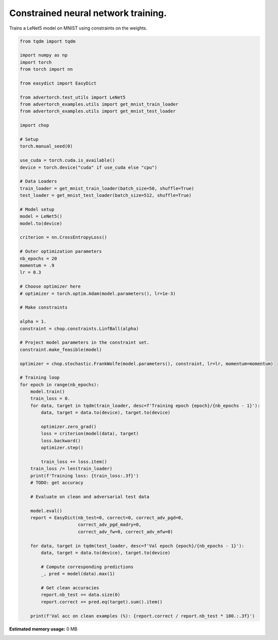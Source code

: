 .. only:: html

    .. note::
        :class: sphx-glr-download-link-note

        Click :ref:`here <sphx_glr_download_auto_examples_training_constrained_net_on_mnist.py>`     to download the full example code
    .. rst-class:: sphx-glr-example-title

    .. _sphx_glr_auto_examples_training_constrained_net_on_mnist.py:


Constrained neural network training.
======================================
Trains a LeNet5 model on MNIST using constraints on the weights.


.. code-block:: default

    from tqdm import tqdm

    import numpy as np
    import torch
    from torch import nn

    from easydict import EasyDict

    from advertorch.test_utils import LeNet5
    from advertorch_examples.utils import get_mnist_train_loader
    from advertorch_examples.utils import get_mnist_test_loader

    import chop

    # Setup
    torch.manual_seed(0)

    use_cuda = torch.cuda.is_available()
    device = torch.device("cuda" if use_cuda else "cpu")

    # Data Loaders
    train_loader = get_mnist_train_loader(batch_size=50, shuffle=True)
    test_loader = get_mnist_test_loader(batch_size=512, shuffle=True)

    # Model setup
    model = LeNet5()
    model.to(device)

    criterion = nn.CrossEntropyLoss()

    # Outer optimization parameters
    nb_epochs = 20
    momentum = .9
    lr = 0.3

    # Choose optimizer here
    # optimizer = torch.optim.Adam(model.parameters(), lr=1e-3)

    # Make constraints

    alpha = 1.
    constraint = chop.constraints.LinfBall(alpha)

    # Project model parameters in the constraint set.
    constraint.make_feasible(model)

    optimizer = chop.stochastic.FrankWolfe(model.parameters(), constraint, lr=lr, momentum=momentum)

    # Training loop
    for epoch in range(nb_epochs):
        model.train()
        train_loss = 0.
        for data, target in tqdm(train_loader, desc=f'Training epoch {epoch}/{nb_epochs - 1}'):
            data, target = data.to(device), target.to(device)

            optimizer.zero_grad()
            loss = criterion(model(data), target)
            loss.backward()
            optimizer.step()

            train_loss += loss.item()
        train_loss /= len(train_loader)
        print(f'Training loss: {train_loss:.3f}')
        # TODO: get accuracy

        # Evaluate on clean and adversarial test data

        model.eval()
        report = EasyDict(nb_test=0, correct=0, correct_adv_pgd=0,
                          correct_adv_pgd_madry=0,
                          correct_adv_fw=0, correct_adv_mfw=0)

        for data, target in tqdm(test_loader, desc=f'Val epoch {epoch}/{nb_epochs - 1}'):
            data, target = data.to(device), target.to(device)

            # Compute corresponding predictions        
            _, pred = model(data).max(1)

            # Get clean accuracies
            report.nb_test += data.size(0)
            report.correct += pred.eq(target).sum().item()

        print(f'Val acc on clean examples (%): {report.correct / report.nb_test * 100.:.3f}')


.. rst-class:: sphx-glr-timing

   **Total running time of the script:** ( 0 minutes  0.000 seconds)

**Estimated memory usage:**  0 MB


.. _sphx_glr_download_auto_examples_training_constrained_net_on_mnist.py:


.. only :: html

 .. container:: sphx-glr-footer
    :class: sphx-glr-footer-example



  .. container:: sphx-glr-download sphx-glr-download-python

     :download:`Download Python source code: training_constrained_net_on_mnist.py <training_constrained_net_on_mnist.py>`



  .. container:: sphx-glr-download sphx-glr-download-jupyter

     :download:`Download Jupyter notebook: training_constrained_net_on_mnist.ipynb <training_constrained_net_on_mnist.ipynb>`


.. only:: html

 .. rst-class:: sphx-glr-signature

    `Gallery generated by Sphinx-Gallery <https://sphinx-gallery.github.io>`_
